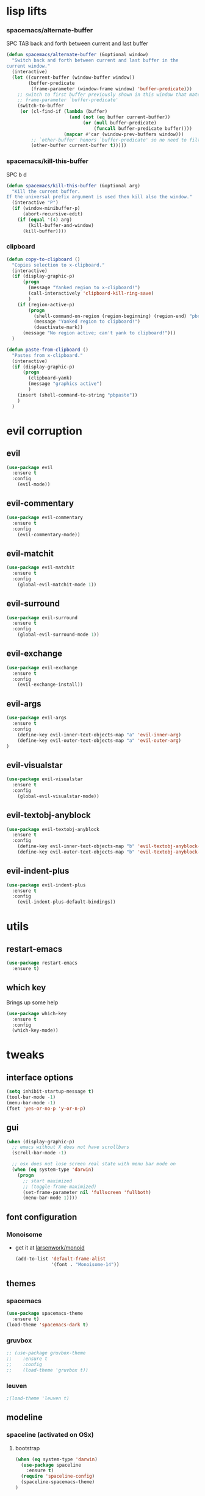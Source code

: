 #+STARTUP: overview
#+STARTUP: indent

* lisp lifts
*** spacemacs/alternate-buffer
SPC TAB
back and forth between current and last buffer
#+BEGIN_SRC emacs-lisp
(defun spacemacs/alternate-buffer (&optional window)
  "Switch back and forth between current and last buffer in the
current window."
  (interactive)
  (let ((current-buffer (window-buffer window))
        (buffer-predicate
         (frame-parameter (window-frame window) 'buffer-predicate)))
    ;; switch to first buffer previously shown in this window that matches
    ;; frame-parameter `buffer-predicate'
    (switch-to-buffer
     (or (cl-find-if (lambda (buffer)
                       (and (not (eq buffer current-buffer))
                            (or (null buffer-predicate)
                                (funcall buffer-predicate buffer))))
                     (mapcar #'car (window-prev-buffers window)))
         ;; `other-buffer' honors `buffer-predicate' so no need to filter
         (other-buffer current-buffer t)))))
#+END_SRC

*** spacemacs/kill-this-buffer
SPC b d
#+BEGIN_SRC emacs-lisp
(defun spacemacs/kill-this-buffer (&optional arg)
  "Kill the current buffer.
If the universal prefix argument is used then kill also the window."
  (interactive "P")
  (if (window-minibuffer-p)
      (abort-recursive-edit)
    (if (equal '(4) arg)
        (kill-buffer-and-window)
      (kill-buffer))))
#+END_SRC

*** clipboard
#+BEGIN_SRC emacs-lisp
(defun copy-to-clipboard ()
  "Copies selection to x-clipboard."
  (interactive)
  (if (display-graphic-p)
      (progn
        (message "Yanked region to x-clipboard!")
        (call-interactively 'clipboard-kill-ring-save)
        )
    (if (region-active-p)
        (progn
          (shell-command-on-region (region-beginning) (region-end) "pbcopy")
          (message "Yanked region to clipboard!")
          (deactivate-mark))
      (message "No region active; can't yank to clipboard!")))
  )

(defun paste-from-clipboard ()
  "Pastes from x-clipboard."
  (interactive)
  (if (display-graphic-p)
      (progn
        (clipboard-yank)
        (message "graphics active")
        )
    (insert (shell-command-to-string "pbpaste"))
    )
  )
#+END_SRC

* evil corruption
** evil
#+BEGIN_SRC emacs-lisp
(use-package evil
  :ensure t
  :config
    (evil-mode))
#+END_SRC

** evil-commentary
#+BEGIN_SRC emacs-lisp
(use-package evil-commentary
  :ensure t
  :config
    (evil-commentary-mode))
#+END_SRC

** evil-matchit
#+BEGIN_SRC emacs-lisp
(use-package evil-matchit
  :ensure t
  :config
    (global-evil-matchit-mode 1))
#+END_SRC

** evil-surround
#+BEGIN_SRC emacs-lisp
(use-package evil-surround
  :ensure t
  :config
    (global-evil-surround-mode 1))
#+END_SRC

** evil-exchange
#+BEGIN_SRC emacs-lisp
(use-package evil-exchange
  :ensure t
  :config
    (evil-exchange-install))
#+END_SRC

** evil-args
#+begin_src emacs-lisp
(use-package evil-args
  :ensure t
  :config
    (define-key evil-inner-text-objects-map "a" 'evil-inner-arg)
    (define-key evil-outer-text-objects-map "a" 'evil-outer-arg)
)
#+end_src

** evil-visualstar
#+begin_src emacs-lisp
(use-package evil-visualstar 
  :ensure t
  :config
    (global-evil-visualstar-mode))
#+end_src

** evil-textobj-anyblock
#+BEGIN_SRC emacs-lisp
(use-package evil-textobj-anyblock
  :ensure t
  :config
    (define-key evil-inner-text-objects-map "b" 'evil-textobj-anyblock-inner-block)
    (define-key evil-outer-text-objects-map "b" 'evil-textobj-anyblock-a-block))
#+END_SRC

** evil-indent-plus
#+begin_src emacs-lisp
(use-package evil-indent-plus
  :ensure t
  :config
    (evil-indent-plus-default-bindings))
#+end_src

* utils
** restart-emacs
#+BEGIN_SRC emacs-lisp
(use-package restart-emacs
  :ensure t)
#+END_SRC

** which key
  Brings up some help
  #+BEGIN_SRC emacs-lisp
  (use-package which-key
	:ensure t 
	:config
	(which-key-mode))
  #+END_SRC

* tweaks
** interface options
#+BEGIN_SRC emacs-lisp
(setq inhibit-startup-message t)
(tool-bar-mode -1)
(menu-bar-mode -1)
(fset 'yes-or-no-p 'y-or-n-p)
#+END_SRC

** gui
#+BEGIN_SRC emacs-lisp
(when (display-graphic-p)
  ;; emacs without X does not have scrollbars
  (scroll-bar-mode -1)

  ;; osx does not lose screen real state with menu bar mode on
  (when (eq system-type 'darwin)
    (progn
      ;; start maximized
      ;; (toggle-frame-maximized)
      (set-frame-parameter nil 'fullscreen 'fullboth)
      (menu-bar-mode 1))))
#+END_SRC

** font configuration
*** Monoisome
- get it at [[https://github.com/larsenwork/monoid][larsenwork/monoid]]
  #+BEGIN_SRC emacs-lisp
  (add-to-list 'default-frame-alist
               '(font . "Monoisome-14"))
  #+END_SRC

** themes
*** spacemacs
  #+BEGIN_SRC emacs-lisp
    (use-package spacemacs-theme 
      :ensure t)
    (load-theme 'spacemacs-dark t)
  #+END_SRC

*** gruvbox
  #+BEGIN_SRC emacs-lisp
    ;; (use-package gruvbox-theme
    ;;    :ensure t
    ;;    :config
    ;;    (load-theme 'gruvbox t))
  #+END_SRC

*** leuven
#+BEGIN_SRC emacs-lisp
;(load-theme 'leuven t)
#+END_SRC

** modeline
*** spaceline (activated on OSx)
**** bootstrap
#+BEGIN_SRC emacs-lisp
(when (eq system-type 'darwin)
  (use-package spaceline
    :ensure t)
  (require 'spaceline-config)
  (spaceline-spacemacs-theme)
)
#+END_SRC

**** customization
#+BEGIN_SRC emacs-lisp
;; determine operating system.
(when (eq system-type 'darwin)
  (progn
    (setq powerline-default-separator 'alternate)
    (spaceline-compile)
  )
)
#+END_SRC
- determine separators. more options [[https://github.com/milkypostman/powerline/blob/master/powerline-separators.el#L9-L11][here]].
***** determine operating system hack (if darwin) found [[http://stackoverflow.com/a/1817318/4921402][here.]]
- system-type is a variable defined in `C source code'.
- Special values:
  - `gnu'         compiled for a GNU Hurd system.
  - `gnu/linux'   compiled for a GNU/Linux system.
  - `darwin'      compiled for Darwin (GNU-Darwin, Mac OS X, ...).
  - `ms-dos'      compiled as an MS-DOS application.
  - `windows-nt'  compiled as a native W32 application.
  - `cygwin'      compiled using the Cygwin library.
- Anything else indicates some sort of Unix system.

*** smartmodeline (activated on GNU/Linux)
#+BEGIN_SRC emacs-lisp
  (when (eq system-type 'gnu/linux)
    (use-package smart-mode-line
      :ensure t
      :config
        (setq sml/theme 'respectful)
        (setq sml/no-confirm-load-theme t)
        (sml/setup)
    )
  )
#+END_SRC

** backups
- lifted from [[https://github.com/magnars/.emacs.d/blob/master/init.el][magnar's emacs.d]]
#+BEGIN_SRC emacs-lisp
;; Write backup files to own directory
(setq backup-directory-alist
      `(("." . ,(expand-file-name
                 (concat user-emacs-directory "backups")))))

;; Make backups of files, even when they're in version control
(setq vc-make-backup-files t)
#+END_SRC

* fixes
** move custom data out of init.el
- more info [[http://irreal.org/blog/?p=3765][here]]
- and [[http://emacsblog.org/2008/12/06/quick-tip-detaching-the-custom-file/][here (M-x all-things-emacs)]]
  #+BEGIN_SRC emacs-lisp
(setq custom-file "~/.emacs.d/emacs-customizations.el")
(load custom-file 'noerror)
  #+END_SRC

** yasnippet hijacks TAB key in term mode
#+BEGIN_SRC emacs-lisp
(add-hook 'term-mode-hook 'my-term-mode-hook)
(defun my-term-mode-hook ()
  (yas-minor-mode -1))
#+END_SRC

** make zsh with bindkey -v and ansi-term be friendly to each other [[https://github.com/syl20bnr/spacemacs/issues/7140][syl20bnr/spacemacs#7140]]
*** TheBB's solution
- shamelessly lifted from github.com/TheBB's config
- not working though.
#+BEGIN_SRC emacs-lisp
  ;(evil-set-initial-state 'term-mode 'emacs)
  ;(evil-set-initial-state 'calculator-mode 'emacs)
  ;(evil-define-key 'emacs term-raw-map (kbd "C-c") 'term-send-raw)
  ;(push 'term-mode evil-escape-excluded-major-modes)
#+END_SRC

*** from SO question: [[http://emacs.stackexchange.com/questions/21605/term-raw-map-and-local-unset-key-need-to-pass-m-left-right-up-down-to-shell][question]]
#+BEGIN_SRC emacs-lisp
(defun my-term-hook ()
  (define-key term-raw-map (kbd "<escape>")
    (lambda () (interactive) (term-send-raw-string "\e[")))
)
(add-hook 'term-mode-hook 'my-term-hook)
#+END_SRC

** fix $PATH on macosx with exec-path-from-shell
#+BEGIN_SRC emacs-lisp
  (when (eq system-type 'darwin)
      (use-package exec-path-from-shell
        :ensure t
        :config
          (exec-path-from-shell-initialize)))
#+END_SRC

* packages
** org Mode
*** general configs
- somewhat lifted from aaron bieber's post: [[http://blog.aaronbieber.com/2016/01/30/dig-into-org-mode.html][dig into org mode]]
#+BEGIN_SRC emacs-lisp
(setq org-todo-keywords
    '((sequence "☛ TODO" "○ IN-PROGRESS" "⚑ WAITING" "|" "✓ DONE" "✗ CANCELED")))

(setq org-blank-before-new-entry (quote ((heading) (plain-list-item))))
(setq org-log-done (quote time))
(setq org-log-redeadline (quote time))
(setq org-log-reschedule (quote time))
#+END_SRC

*** org capture
- lifted from aaron bieber's post: [[http://blog.aaronbieber.com/2016/01/30/dig-into-org-mode.html][dig into org mode]]
#+BEGIN_SRC emacs-lisp
(setq org-capture-templates
      '(("a" "My TODO task format." entry
         (file "~/code/sources/life/inbox.org")
         "* ☛ TODO %?
SCHEDULED: %t")))
(defun air-org-task-capture ()
  "Capture a task with my default template."
  (interactive)
  (org-capture nil "a"))
(define-key global-map (kbd "C-c c") 'air-org-task-capture)
#+END_SRC

*** org agenda
- lifted from aaron bieber's post: [[http://blog.aaronbieber.com/2016/01/30/dig-into-org-mode.html][dig into org mode]]
#+BEGIN_SRC emacs-lisp
  ;; (setq org-todo-keywords
  ;;       '((sequence "TODO" "WIP" "WAITING" "|" "DONE" "CANCELED")))


  (setq org-agenda-files '("~/code/sources/life/"))

  (defun air-pop-to-org-agenda (split)
    "Visit the org agenda, in the current window or a SPLIT."
    (interactive "P")
    (org-agenda-list)
    (when (not split)
      (delete-other-windows)))

  (define-key global-map (kbd "C-c t a") 'air-pop-to-org-agenda)
  (setq org-agenda-text-search-extra-files '(agenda-archives))
#+END_SRC

*** Org bullets
  #+BEGIN_SRC emacs-lisp
  (use-package org-bullets
    :ensure t
    :config
      (progn
        (when (display-graphic-p)
          (add-hook 'org-mode-hook (lambda () (org-bullets-mode 1))))
        (setq org-ellipsis "…")))

;Other interesting characters are ▼, ↴, ⬎, ⤷,…, and ⋱.
;(setq org-ellipsis "⤵")
  #+END_SRC

*** Reveal.js
  #+BEGIN_SRC emacs-lisp
(use-package ox-reveal
  :ensure t)

(setq org-reveal-root "http://cdn.jsdelivr.net/reveal.js/3.0.0/")
(setq org-reveal-mathjax t)

(use-package htmlize 
  :ensure t)
  #+END_SRC
  
** magit
#+BEGIN_SRC emacs-lisp
(use-package magit
  :ensure t
  :config
    (setq magit-display-buffer-function #'magit-display-buffer-fullframe-status-v1))
(use-package evil-magit
  :ensure t)
#+END_SRC

** ivy/counsel
#+BEGIN_SRC emacs-lisp
    (use-package ivy
      :ensure t
      :config
        (progn
            (ivy-mode 1)
            (setq ivy-use-virtual-buffers t)
            (setq ivy-count-format "(%d/%d) ")
            (define-key ivy-minibuffer-map (kbd "<escape>") 'minibuffer-keyboard-quit)))

    (use-package counsel
      :ensure t)
#+END_SRC

** projectile
#+BEGIN_SRC emacs-lisp
(use-package projectile
  :ensure t
  :config
    (add-hook 'after-init-hook 'projectile-mode))

(use-package counsel-projectile
  :ensure t)
#+END_SRC

** company
#+BEGIN_SRC emacs-lisp
(use-package company
  :ensure t
  :config
    (add-hook 'after-init-hook 'global-company-mode)
    (define-key company-mode-map (kbd "C-SPC") 'company-complete)
)
#+END_SRC

** yasnippet
  #+BEGIN_SRC emacs-lisp
(use-package yasnippet
  :ensure t
  :config
    (progn
      (yas-global-mode 1)
    )
)
  #+END_SRC

** ag: the silver searcher
#+BEGIN_SRC emacs-lisp
(use-package ag
  :ensure t)
#+END_SRC

** markdown
#+BEGIN_SRC emacs-lisp
(use-package markdown-mode
      :ensure t
      :commands (markdown-mode gfm-mode)
      :mode (("README\\.md\\'" . gfm-mode)
             ("\\.md\\'" . markdown-mode)
             ("\\.markdown\\'" . markdown-mode))
      :init (setq markdown-command "multimarkdown"))
#+END_SRC

** web-mode
#+BEGIN_SRC emacs-lisp
(use-package web-mode
  :ensure t
  :config
    (progn
      (add-to-list 'auto-mode-alist '("\\.html?\\'" . web-mode))
      (add-to-list 'auto-mode-alist '("\\.phtml\\'" . web-mode))
      (add-to-list 'auto-mode-alist '("\\.tpl\\.php\\'" . web-mode))
      (add-to-list 'auto-mode-alist '("\\.[agj]sp\\'" . web-mode))
      (add-to-list 'auto-mode-alist '("\\.as[cp]x\\'" . web-mode))
      (add-to-list 'auto-mode-alist '("\\.erb\\'" . web-mode))
      (add-to-list 'auto-mode-alist '("\\.mustache\\'" . web-mode))
      (add-to-list 'auto-mode-alist '("\\.djhtml\\'" . web-mode))

      (defun my-web-mode-hook ()
        "Hooks for Web mode."
        (setq web-mode-markup-indent-offset 2)
        (setq web-mode-css-indent-offset    2)
        (setq web-mode-code-indent-offset   2))
      (add-hook 'web-mode-hook 'my-web-mode-hook)))
#+END_SRC

** js2-mode
#+BEGIN_SRC emacs-lisp
(use-package js2-mode
  :ensure t
  :config
    (add-to-list 'auto-mode-alist '("\\.js\\'" . js2-mode))
    (add-hook 'js2-mode-hook (lambda () (setq js2-basic-offset 2))))
#+END_SRC

** ranger
#+BEGIN_SRC emacs-lisp
  (use-package ranger
    :ensure t
    :config
        (ranger-override-dired-mode t)
        (setq ranger-cleanup-on-disable t)
        (setq ranger-show-dotfiles t)
        (setq ranger-hide-cursor nil))
#+END_SRC

* binds
** core
*** abusing the g prefix
#+BEGIN_SRC emacs-lisp
;; faster than `gg' and `G`.
(define-key evil-motion-state-map "go" 'evil-goto-first-line)
(define-key evil-motion-state-map "gl" 'evil-goto-line)

;; magit status
(define-key evil-motion-state-map "gs" 'magit-status)

;; counsel-projectile
(define-key evil-motion-state-map "g." 'counsel-projectile)

;; swiper
(define-key evil-motion-state-map "g/" 'swiper)

;; counsel-recentf
(define-key evil-motion-state-map "gr" 'counsel-recentf)

;;custom pagedowns and pageups
(define-key evil-motion-state-map "g9" (kbd "Hz-M"))
(define-key evil-motion-state-map "g0" (kbd "LztM"))

;; turn off search highlight (muscle memory)
(define-key evil-normal-state-map "g-" 'evil-ex-nohighlight)
#+END_SRC

*** comfort binds
#+BEGIN_SRC emacs-lisp
;; toggle fold: faster and more comfortable than `za'
;; `cl' is a complete replacement for `s'
(define-key evil-normal-state-map "s" 'evil-toggle-fold)

;; save: faster than `:w'
(define-key evil-normal-state-map (kbd "RET") 'evil-write)

;; file/buffer selection
(define-key evil-normal-state-map (kbd "TAB") 'ivy-switch-buffer)
(define-key evil-normal-state-map (kbd "DEL") 'counsel-find-file)

#+END_SRC

*** comfort swaps/improvements
#+BEGIN_SRC emacs-lisp
  ;; invertion of `'` and `"`
  (define-key evil-normal-state-map "'" 'evil-use-register)
  (define-key evil-normal-state-map "\"" 'evil-goto-mark-line)

  ;; invert `{' and `)'. used way more then { and }
  (define-key evil-motion-state-map "(" 'evil-backward-paragraph)
  (define-key evil-motion-state-map ")" 'evil-forward-paragraph)

  ;; `Q' is my new `q'. open up q prefix for abuse.
  (define-key evil-normal-state-map "Q" 'evil-record-macro)

#+END_SRC

*** fixes
#+BEGIN_SRC emacs-lisp
;; As I've sequestered < and > when in org mode, we need a workaround.
(define-key evil-motion-state-map "g>" 'evil-shift-right)
(define-key evil-motion-state-map "g<" 'evil-shift-left)

;; `z.' fix
(define-key evil-normal-state-map "z." 'evil-scroll-line-to-center)

;; `z-' fix
(define-key evil-normal-state-map "z-" 'evil-scroll-line-to-bottom)
#+END_SRC

** bind-map
#+BEGIN_SRC emacs-lisp
(use-package bind-map
    :ensure t
    :config 
    (progn
      (bind-map main-map
        :evil-keys ("SPC")
        :evil-states (normal visual motion))
      (bind-map org-map
        :evil-keys (",")
        :evil-states (normal visual)
        :major-modes (org-mode))
      (bind-map q-map 
        :evil-keys ("q")
        :evil-states (normal visual))))
#+END_SRC

** SPC
*** prefixes
**** c: counsel/ivy
#+BEGIN_SRC emacs-lisp
(bind-map-set-keys main-map
  "ca" 'counsel-ag
)
(which-key-declare-prefixes "SPC c" "counsel/ivy")
#+END_SRC

**** d: docs, descriptions, help
#+BEGIN_SRC emacs-lisp
  (bind-map-set-keys main-map
    "db" 'counsel-descbinds
    "dc" 'describe-char
    "df" 'counsel-describe-function
    "dk" 'describe-key
    "dv" 'counsel-describe-variable)
  (which-key-declare-prefixes "SPC d" "docs/descriptions/help")
#+END_SRC

**** e: evaluation
#+BEGIN_SRC emacs-lisp
  (bind-map-set-keys main-map
    "eb" 'org-babel-execute-src-block
    "el" 'eval-last-sexp)
  (which-key-declare-prefixes "SPC e" "evaluation")
#+END_SRC

**** f: file
#+BEGIN_SRC emacs-lisp
  (bind-map-set-keys main-map
    "fj" 'dired-jump)
  (which-key-declare-prefixes "SPC f" "file operations")
#+END_SRC
**** p: projectile
#+BEGIN_SRC emacs-lisp
(bind-map-set-keys main-map
  "pa" 'projectile-ag)
(which-key-declare-prefixes "SPC p" "projectile")
#+END_SRC

**** t: terminal
#+BEGIN_SRC emacs-lisp
(bind-map-set-keys main-map
  "tt" 'ansi-term)
(which-key-declare-prefixes "SPC t" "terminal")
#+END_SRC

*** direct
**** core
#+BEGIN_SRC emacs-lisp
  (bind-map-set-keys main-map
    "<SPC>" 'counsel-M-x

    ;; "TAB" 'available
    ;; "/" 'available
    ;; "." 'available
    ;; ";" 'available
    ;; "," 'available
    ;; "-"   'available
    ;; "?"   'available
  )
#+END_SRC

**** window 
#+BEGIN_SRC emacs-lisp
(bind-map-set-keys main-map
  "j" 'evil-window-down
  "k" 'evil-window-up
  "h" 'evil-window-left
  "l" 'evil-window-right
  "v" 'evil-window-vsplit
  "x" 'evil-window-split)
#+END_SRC

** q
#+BEGIN_SRC emacs-lisp
  ;; quits: file saves, buffer deletes, window exits, you name it...
  (bind-map-set-keys q-map
      "c" 'evil-save-modified-and-close
      "e" 'evil-quit
      "r" 'restart-emacs
      "k" 'kill-this-buffer
    )
#+END_SRC

** insert state
#+begin_src emacs-lisp
#+end_src

** org
*** local fixes
#+BEGIN_SRC emacs-lisp
  (evil-define-key 'normal org-mode-map (kbd "TAB") 'ivy-switch-buffer)
  (when (display-graphic-p)
    (evil-define-key 'normal org-mode-map (kbd "<tab>") 'ivy-switch-buffer))

  (evil-define-key 'normal org-mode-map (kbd "RET") 'evil-write)

  ;; movement
  (evil-define-key 'normal org-mode-map "zu" 'outline-up-heading)
  (evil-define-key 'normal org-mode-map "zh" 'outline-previous-visible-heading)
  (evil-define-key 'normal org-mode-map "zj" 'org-forward-heading-same-level)
  (evil-define-key 'normal org-mode-map "zk" 'org-backward-heading-same-level)
  (evil-define-key 'normal org-mode-map "zl" 'outline-next-visible-heading)

  (evil-define-key 'normal org-mode-map "<" 'org-do-promote)
  (evil-define-key 'normal org-mode-map ">" 'org-do-demote)
  #+END_SRC

*** local leader
***** z: zoom / visualization
#+BEGIN_SRC emacs-lisp
(bind-map-set-keys org-map
  "zi" 'org-narrow-to-subtree
  "zo" 'widen)
(which-key-declare-prefixes ", z" "zoom")
#+END_SRC

***** t: subtree commands
#+BEGIN_SRC emacs-lisp
(bind-map-set-keys org-map
  ;; subtree commands
  "sh" 'org-promote-subtree
  "sl" 'org-demote-subtree
  "sk" 'org-move-subtree-up
  "sj" 'org-move-subtree-down
  "sy" 'org-copy-subtree
  "sd" 'org-cut-subtree
  "sp" 'org-paste-subtree
  "ss" 'org-show-subtree
  "sc" 'org-clone-subtree-with-time-shift)
(which-key-declare-prefixes ", s" "org subtree operations")
#+END_SRC

***** i: insertions
#+BEGIN_SRC emacs-lisp
(bind-map-set-keys org-map
  "ih" 'org-insert-heading
  "ia" 'org-insert-heading-after-current
  "ir" 'org-insert-heading-respect-content
  "is" 'org-insert-subheading
  "il" 'org-insert-link)
(which-key-declare-prefixes ", i" "insertions/additions")
#+END_SRC

***** *: others
#+BEGIN_SRC emacs-lisp
(bind-map-set-keys org-map
  ;; code blocks
  "*" 'org-ctrl-c-star

  ;; lists
  "-" 'org-ctrl-c-minus

  ;; lists
  "=" 'org-export-dispatch
  
  ;; cycle
  "TAB" 'org-cycle)
#+END_SRC

** dired
*** fix: unhijack my precious SPC leader key.
- lifted from this [[http://stackoverflow.com/a/10672548/4921402][SO question]]
#+BEGIN_SRC emacs-lisp
(define-key dired-mode-map (kbd "SPC") nil)
#+END_SRC

** magit
#+BEGIN_SRC emacs-lisp
(define-key magit-status-mode-map (kbd "SPC") nil)
#+END_SRC

* syntax-highlight
** rainbow-delimiters
#+BEGIN_SRC emacs-lisp
(use-package rainbow-delimiters
  :ensure t
  :config
    ;; start in almost all main program modes
    (add-hook 'prog-mode-hook #'rainbow-delimiters-mode)
)
#+END_SRC

** highlight-parentheses
#+BEGIN_SRC emacs-lisp
  (use-package highlight-parentheses
    :ensure t
    :config
      (progn
        (add-hook 'prog-mode-hook #'highlight-parentheses-mode)
        (add-hook 'org-mode-hook #'highlight-parentheses-mode)
        (setq hl-paren-delay 0.2)
        (setq hl-paren-colors '("Springgreen3"
                                "IndianRed1"
                                "IndianRed3"
                                "IndianRed4"))
        (set-face-attribute 'hl-paren-face nil :weight 'ultra-bold)))
#+END_SRC

** vimrc mode
#+BEGIN_SRC emacs-lisp
(use-package vimrc-mode
  :ensure t)
#+END_SRC

** dockerfile
#+BEGIN_SRC emacs-lisp
(use-package dockerfile-mode
  :ensure t
  :config 
    (add-to-list 'auto-mode-alist '("Dockerfile\\'" . dockerfile-mode)))
#+END_SRC

* disabled
** flycheck
  #+BEGIN_SRC emacs-lisp
    ;; (use-package flycheck
    ;;   :ensure t
    ;;   :init
    ;;   (global-flycheck-mode t))
  #+END_SRC

** Avy
  1. See https://github.com/abo-abo/avy for more info
  2. navigate by searching for a letter on the screen and jumping to it
  #+BEGIN_SRC emacs-lisp
    ;; (use-package avy
    ;;   :ensure t)
  #+END_SRC

